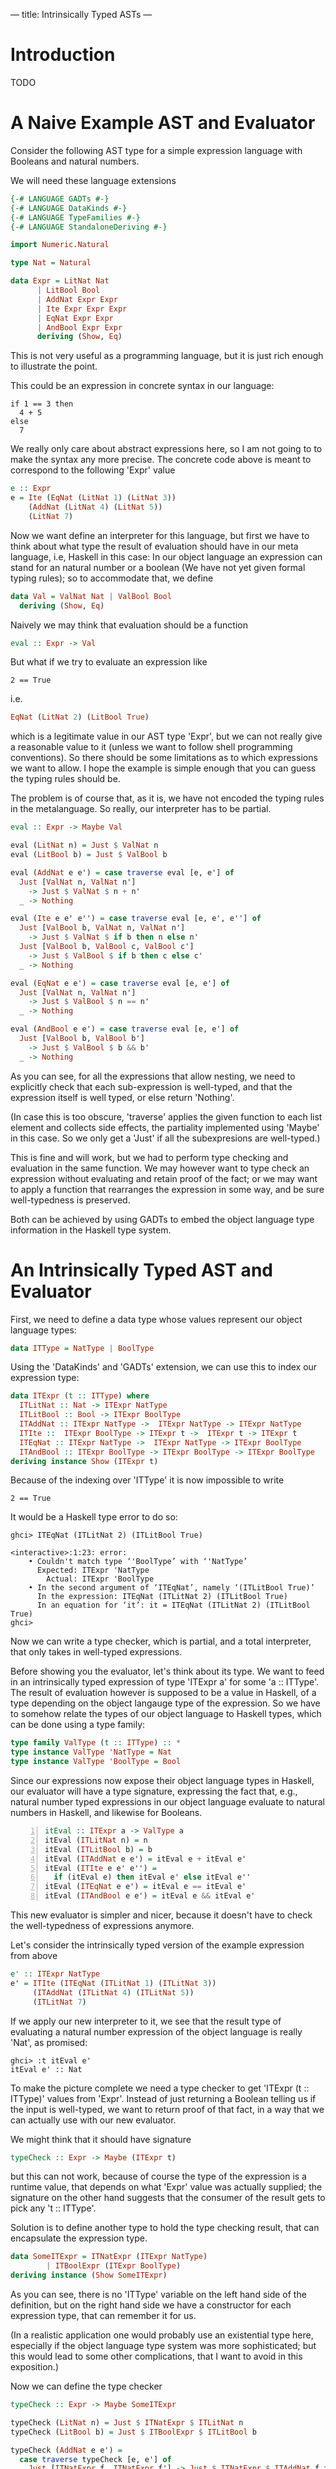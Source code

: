 ---
title: Intrinsically Typed ASTs
---
* Introduction
TODO

* A Naive Example AST and Evaluator

Consider the following AST type for a simple expression language with
Booleans and natural numbers.

We will need these language extensions
#+begin_src haskell :session yes :tangle yes
  {-# LANGUAGE GADTs #-}
  {-# LANGUAGE DataKinds #-}
  {-# LANGUAGE TypeFamilies #-}
  {-# LANGUAGE StandaloneDeriving #-}
#+end_src

#+begin_src haskell :tangle yes :session yes
  import Numeric.Natural

  type Nat = Natural

  data Expr = LitNat Nat
	    | LitBool Bool
	    | AddNat Expr Expr
	    | Ite Expr Expr Expr
	    | EqNat Expr Expr
	    | AndBool Expr Expr
	    deriving (Show, Eq)
#+end_src

This is not very useful as a programming language, but it is just rich
enough to illustrate the point.

This could be an expression in concrete syntax in our language:

: if 1 == 3 then
:   4 + 5
: else
:   7

We really only care about abstract expressions here, so I am not going
to to make the syntax any more precise. The concrete code above is
meant to correspond to the following 'Expr' value
#+begin_src haskell :tangle yes :session yes
  e :: Expr
  e = Ite (EqNat (LitNat 1) (LitNat 3))
      (AddNat (LitNat 4) (LitNat 5))
      (LitNat 7)
#+end_src

Now we want define an interpreter for this language, but first we have
to think about what type the result of evaluation should have in our
meta language, i.e, Haskell in this case: In our object language an
expression can stand for an natural number or a boolean (We have not
yet given formal typing rules); so to accommodate that, we define
#+begin_src haskell :tangle yes :session yes
  data Val = ValNat Nat | ValBool Bool
    deriving (Show, Eq)
#+end_src

Naively we may think that evaluation should be a function
#+begin_src haskell
  eval :: Expr -> Val
#+end_src
But what if we try to evaluate an expression like
: 2 == True
i.e.
#+begin_src haskell
EqNat (LitNat 2) (LitBool True)
#+end_src
which is a legitimate value in our AST type 'Expr', but we can not
really give a reasonable value to it (unless we want to follow shell
programming conventions). So there should be some limitations as to
which expressions we want to allow. I hope the example is simple
enough that you can guess the typing rules should be.

The problem is of course that, as it is, we have not encoded the
typing rules in the metalanguage. So really, our interpreter has to be
partial.
#+begin_src haskell :tangle yes :session yes
  eval :: Expr -> Maybe Val

  eval (LitNat n) = Just $ ValNat n
  eval (LitBool b) = Just $ ValBool b

  eval (AddNat e e') = case traverse eval [e, e'] of
    Just [ValNat n, ValNat n']
      -> Just $ ValNat $ n + n'
    _ -> Nothing

  eval (Ite e e' e'') = case traverse eval [e, e', e''] of
    Just [ValBool b, ValNat n, ValNat n']
      -> Just $ ValNat $ if b then n else n'
    Just [ValBool b, ValBool c, ValBool c']
      -> Just $ ValBool $ if b then c else c'
    _ -> Nothing

  eval (EqNat e e') = case traverse eval [e, e'] of
    Just [ValNat n, ValNat n']
      -> Just $ ValBool $ n == n'
    _ -> Nothing

  eval (AndBool e e') = case traverse eval [e, e'] of
    Just [ValBool b, ValBool b']
      -> Just $ ValBool $ b && b'
    _ -> Nothing
#+end_src
As you can see, for all the expressions that allow nesting, we need to
explicitly check that each sub-expression is well-typed, and that the
expression itself is well typed, or else return 'Nothing'.

(In case this is too obscure, 'traverse' applies the given function to
each list element and collects side effects, the partiality implemented
using 'Maybe' in this case. So we only get a 'Just' if all the
subexpresions are well-typed.)

This is fine and will work, but we had to perform type checking and
evaluation in the same function. We may however want to type check an
expression without evaluating and retain proof of the fact; or we may
want to apply a function that rearranges the expression in some way,
and be sure well-typedness is preserved.

Both can be achieved by using GADTs to embed the object language type
information in the Haskell type system.

* An Intrinsically Typed AST and Evaluator

First, we need to define a data type whose values represent our object
language types:
#+begin_src haskell :tangle yes :session yes
  data ITType = NatType | BoolType
#+end_src

Using the 'DataKinds' and 'GADTs' extension, we can use this to
index our expression type:
#+begin_src haskell :tangle yes :session yes
  data ITExpr (t :: ITType) where
    ITLitNat :: Nat -> ITExpr NatType
    ITLitBool :: Bool -> ITExpr BoolType
    ITAddNat :: ITExpr NatType ->  ITExpr NatType -> ITExpr NatType
    ITIte ::  ITExpr BoolType -> ITExpr t ->  ITExpr t -> ITExpr t
    ITEqNat :: ITExpr NatType ->  ITExpr NatType -> ITExpr BoolType
    ITAndBool :: ITExpr BoolType -> ITExpr BoolType -> ITExpr BoolType
  deriving instance Show (ITExpr t)
#+end_src
Because of the indexing over 'ITType' it is now impossible to write
: 2 == True

It would be a Haskell type error to do so:
: ghci> ITEqNat (ITLitNat 2) (ITLitBool True)
:
: <interactive>:1:23: error:
:     • Couldn't match type ‘'BoolType’ with ‘'NatType’
:       Expected: ITExpr 'NatType
:         Actual: ITExpr 'BoolType
:     • In the second argument of ‘ITEqNat’, namely ‘(ITLitBool True)’
:       In the expression: ITEqNat (ITLitNat 2) (ITLitBool True)
:       In an equation for ‘it’: it = ITEqNat (ITLitNat 2) (ITLitBool True)
: ghci>

Now we can write a type checker, which is partial, and a total
interpreter, that only takes in well-typed expressions.

Before showing you the evaluator, let's think about its type. We want
to feed in an intrinsically typed expression of type 'ITExpr a' for
some 'a :: ITType'. The result of evaluation however is supposed to be
a value in Haskell, of a type depending on the object langauge type of
the expression. So we have to somehow relate the types of our object
language to Haskell types, which can be done using a type family:

#+begin_src haskell :session yes :tangle yes
  type family ValType (t :: ITType) :: *
  type instance ValType 'NatType = Nat
  type instance ValType 'BoolType = Bool
#+end_src

Since our expressions now expose their object language types in
Haskell, our evaluator will have a type signature, expressing the fact
that, e.g., natural number typed expressions in our object language
evaluate to natural numbers in Haskell, and likewise for Booleans.

#+begin_src haskell -n :session yes :tangle yes
  itEval :: ITExpr a -> ValType a
  itEval (ITLitNat n) = n
  itEval (ITLitBool b) = b
  itEval (ITAddNat e e') = itEval e + itEval e'
  itEval (ITIte e e' e'') =
    if (itEval e) then itEval e' else itEval e''
  itEval (ITEqNat e e') = itEval e == itEval e'
  itEval (ITAndBool e e') = itEval e && itEval e'
#+end_src

This new evaluator is simpler and nicer, because it doesn't have to
check the well-typedness of expressions anymore.

Let's consider the intrinsically typed version of the example
expression from above
#+begin_src haskell :tangle yes :session yes
  e' :: ITExpr NatType
  e' = ITIte (ITEqNat (ITLitNat 1) (ITLitNat 3))
       (ITAddNat (ITLitNat 4) (ITLitNat 5))
       (ITLitNat 7)
#+end_src

If we apply our new interpreter to it, we see that the result type of
evaluating a natural number expression of the object language is
really 'Nat', as promised:
: ghci> :t itEval e'
: itEval e' :: Nat

To make the picture complete we need a type checker to get 'ITExpr (t
:: ITType)' values from 'Expr'. Instead of just returning a Boolean
telling us if the input is well-typed, we want to return proof of that
fact, in a way that we can actually use with our new evaluator.

We might think that it should have signature
#+begin_src haskell
  typeCheck :: Expr -> Maybe (ITExpr t)
#+end_src
but this can not work, because of course the type of the expression is
a runtime value, that depends on what 'Expr' value was actually
supplied; the signature on the other hand suggests that the consumer
of the result gets to pick any 't :: ITType'.

Solution is to define another type to hold the type checking result,
that can encapsulate the expression type.
#+begin_src haskell :tangle yes :session yes
  data SomeITExpr = ITNatExpr (ITExpr NatType)
		  | ITBoolExpr (ITExpr BoolType)
  deriving instance (Show SomeITExpr)
#+end_src
As you can see, there is no 'ITType' variable on the left hand side of
the definition, but on the right hand side we have a constructor for
each expression type, that can remember it for us.

(In a realistic application one would probably use an existential type
here, especially if the object language type system was more
sophisticated; but this would lead to some other complications, that I
want to avoid in this exposition.)

Now we can define the type checker
#+begin_src haskell :session yes :tangle yes
  typeCheck :: Expr -> Maybe SomeITExpr

  typeCheck (LitNat n) = Just $ ITNatExpr $ ITLitNat n
  typeCheck (LitBool b) = Just $ ITBoolExpr $ ITLitBool b

  typeCheck (AddNat e e') =
    case traverse typeCheck [e, e'] of
      Just [ITNatExpr f, ITNatExpr f'] -> Just $ ITNatExpr $ ITAddNat f f'
      _ -> Nothing

  typeCheck (Ite e e' e'') =
    case traverse typeCheck [e, e', e''] of
      Just [ITBoolExpr b, ITNatExpr c, ITNatExpr c'] -> Just $ ITNatExpr $ ITIte b c c'
      Just [ITBoolExpr b, ITBoolExpr c, ITBoolExpr c'] -> Just $ ITBoolExpr $ ITIte b c c'
      _ -> Nothing

  typeCheck (EqNat e e') =
    case traverse typeCheck [e, e'] of
      Just [ITNatExpr f, ITNatExpr f'] -> Just $ ITBoolExpr $ ITEqNat f f'
      _ -> Nothing

  typeCheck (AndBool e e') =
    case traverse typeCheck [e, e'] of
      Just [ITBoolExpr f, ITBoolExpr f'] -> Just $ ITBoolExpr $ ITAndBool f f'
      _ -> Nothing
#+end_src
You will notice that the structure is similar to your original
evaluator. We encode the typing rules of our object language by
matching on the constructors of 'SomeITExpr'.

We can now apply the type checker to our example:
: ghci> typeCheck e
: Just (ITNatExpr (ITIte (ITEqNat (ITLitNat 1) (ITLitNat 3)) (ITAddNat (ITLitNat 4) (ITLitNat 5)) (ITLitNat 7)))
: ghci> e
: Ite (EqNat (LitNat 1) (LitNat 3)) (AddNat (LitNat 4) (LitNat 5)) (LitNat 7)
: ghci>
You can see how all the subexpressions were translated, and the
'ITNatExpr' constructor tells us that the whole expression stands for
a natural number.

Now, the last step is composing the type checker with the evaluator:
#+begin_src haskell :tangle yes :session yes
  typeCheckAndEval :: Expr -> Maybe Val
  typeCheckAndEval e = applyItEval <$> typeCheck e
    where
      applyItEval x = case x of
	ITNatExpr f -> ValNat $ itEval f
	ITBoolExpr f -> ValBool $ itEval f
#+end_src

* Outlook
TODO

** compare with [[http://www.timphilipwilliams.com/posts/2013-01-16-fixing-gadts.html][Fixing GADTs]]
where they present a general way to do traversal over GADTs

* References
TODO
